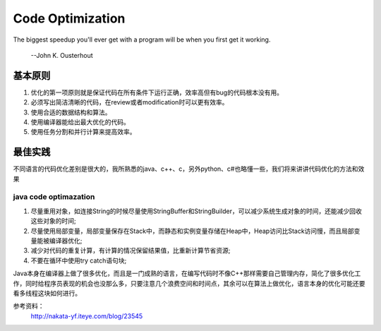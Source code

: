 


============================================
Code Optimization
============================================
The biggest speedup you'll ever get with a program will be when you first get it working.

                                                                    --John K. Ousterhout

基本原则
============================================
1. 优化的第一项原则就是保证代码在所有条件下运行正确，效率高但有bug的代码根本没有用。
2. 必须写出简洁清晰的代码，在review或者modification时可以更有效率。
3. 使用合适的数据结构和算法。
4. 使用编译器能给出最大优化的代码。
5. 使用任务分割和并行计算来提高效率。

最佳实践
============================================
不同语言的代码优化差别是很大的，我所熟悉的java、c++、c，另外python、c#也略懂一些，我们将来讲讲代码优化的方法和效果

java code optimazation
--------------------------------------------
1. 尽量重用对象，如连接String的时候尽量使用StringBuffer和StringBuilder，可以减少系统生成对象的时间，还能减少回收这些对象的时间;
2. 尽量使用局部变量，局部变量保存在Stack中，而静态和实例变量存储在Heap中，Heap访问比Stack访问慢，而且局部变量能被编译器优化;
3. 减少对代码的重复计算，有计算的情况保留结果值，比重新计算节省资源;
4. 不要在循环中使用try catch语句块;


Java本身在编译器上做了很多优化，而且是一门成熟的语言，在编写代码时不像C++那样需要自己管理内存，简化了很多优化工作，同时给程序员表现的机会也没那么多，只要注意几个浪费空间和时间点，其余可以在算法上做优化，语言本身的优化可能还要看多线程这块如何进行。







参考资料： 
 http://nakata-yf.iteye.com/blog/23545 
